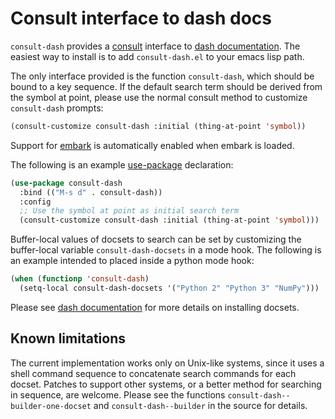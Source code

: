 * Consult interface to dash docs

  ~consult-dash~ provides a [[https://github.com/minad/consult][consult]] interface to [[https://github.com/dash-docs-el/dash-docs][dash documentation]].
  The easiest way to install is to add ~consult-dash.el~ to your emacs
  lisp path.

  The only interface provided is the function ~consult-dash~, which
  should be bound to a key sequence. If the default search term should
  be derived from the symbol at point, please use the normal consult
  method to customize ~consult-dash~ prompts:

  #+begin_src emacs-lisp :lexical no
    (consult-customize consult-dash :initial (thing-at-point 'symbol))
  #+end_src

  Support for [[https://github.com/oantolin/embark][embark]] is automatically enabled when embark is loaded.

  The following is an example [[https://github.com/jwiegley/use-package][use-package]] declaration:

  #+begin_src emacs-lisp :lexical no
    (use-package consult-dash
      :bind (("M-s d" . consult-dash))
      :config
      ;; Use the symbol at point as initial search term
      (consult-customize consult-dash :initial (thing-at-point 'symbol)))
  #+end_src

  Buffer-local values of docsets to search can be set by customizing
  the buffer-local variable ~consult-dash-docsets~ in a mode hook. The
  following is an example intended to placed inside a python mode hook:

  #+begin_src emacs-lisp :lexical no
    (when (functionp 'consult-dash)
      (setq-local consult-dash-docsets '("Python 2" "Python 3" "NumPy")))
  #+end_src

  Please see [[https://github.com/dash-docs-el/dash-docs][dash documentation]] for more details on installing docsets.

** Known limitations

   The current implementation works only on Unix-like systems, since
   it uses a shell command sequence to concatenate search commands for
   each docset. Patches to support other systems, or a better method
   for searching in sequence, are welcome. Please see the functions
   ~consult-dash--builder-one-docset~ and ~consult-dash--builder~ in
   the source for details.
